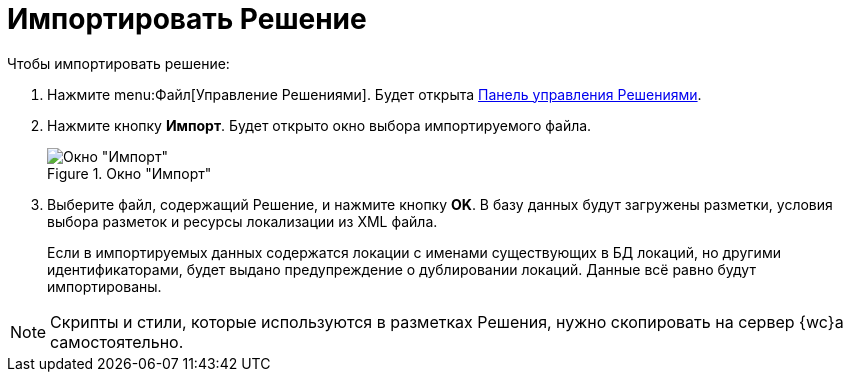 = Импортировать Решение

.Чтобы импортировать решение:
. Нажмите menu:Файл[Управление Решениями]. Будет открыта xref:solutionsControlPanel.adoc[Панель управления Решениями].
. Нажмите кнопку *Импорт*. Будет открыто окно выбора импортируемого файла.
+
.Окно "Импорт"
image::dl_ui_importlayoutsform.png[Окно "Импорт"]
. Выберите файл, содержащий Решение, и нажмите кнопку *OK*. В базу данных будут загружены разметки, условия выбора разметок и ресурсы локализации из XML файла.
+
Если в импортируемых данных содержатся локации с именами существующих в БД локаций, но другими идентификаторами, будет выдано предупреждение о дублировании локаций. Данные всё равно будут импортированы.

NOTE: Скрипты и стили, которые используются в разметках Решения, нужно скопировать на сервер {wc}а самостоятельно.
